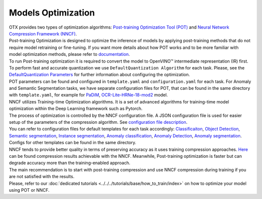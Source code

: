 Models Optimization
===================

| OTX provides two types of optimization algorithms: `Post-training Optimization Tool (POT) <https://docs.openvino.ai/latest/pot_introduction.html#doxid-pot-introduction>`_ and `Neural Network Compression Framework (NNCF) <https://github.com/openvinotoolkit/nncf>`_.
| Post-training Optimization is designed to optimize the inference of models by applying post-training methods that do not require model retraining or fine-tuning. If you want more details about how POT works and to be more familiar with model optimization methods, please refer to `documentation <https://docs.openvino.ai/latest/pot_introduction.html#doxid-pot-introduction>`_.
| To run Post-training optimization it is required to convert the model to OpenVINO™ intermediate representation (IR) first. To perform fast and accurate quantization we use ``DefaultQuantization Algorithm`` for each task. Please, see the `DefaultQuantization Parameters <https://docs.openvino.ai/latest/pot_compression_algorithms_quantization_default_README.html#doxid-pot-compression-algorithms-quantization-default-r-e-a-d-m-e>`_ for further information about configuring the optimization.
| POT parameters can be found and configured in ``template.yaml`` and ``configuration.yaml`` for each task. For Anomaly and Semantic Segmentation tasks, we have separate configuration files for POT, that can be found in the same directory with ``template.yaml``, for example for `PaDiM <https://github.com/openvinotoolkit/training_extensions/blob/develop/otx/algorithms/anomaly/configs/classification/padim/pot_optimization_config.json>`_, `OCR-Lite-HRNe-18-mod2 <https://github.com/openvinotoolkit/training_extensions/blob/develop/otx/algorithms/segmentation/configs/ocr_lite_hrnet_18_mod2/pot_optimization_config.json>`_ model.


| NNCF utilizes Training-time Optimization algorithms. It is a set of advanced algorithms for training-time model optimization within the Deep Learning framework such as Pytorch.
| The process of optimization is controlled by the NNCF configuration file. A JSON configuration file is used for easier setup of the parameters of the compression algorithm. See `configuration file description <https://github.com/openvinotoolkit/nncf/blob/develop/docs/ConfigFile.md>`_.
| You can refer to configuration files for default templates for each task accordingly: `Classificaiton <https://github.com/openvinotoolkit/training_extensions/blob/develop/otx/algorithms/classification/configs/efficientnet_b0_cls_incr/compression_config.json>`_, `Object Detection <https://github.com/openvinotoolkit/training_extensions/blob/develop/otx/algorithms/detection/configs/detection/mobilenetv2_atss/compression_config.json>`_, `Semantic segmentation <https://github.com/openvinotoolkit/training_extensions/blob/develop/otx/algorithms/segmentation/configs/ocr_lite_hrnet_18_mod2/compression_config.json>`_, `Instance segmentation <https://github.com/openvinotoolkit/training_extensions/blob/develop/otx/algorithms/detection/configs/instance_segmentation/efficientnetb2b_maskrcnn/compression_config.json>`_, `Anomaly classification <https://github.com/openvinotoolkit/training_extensions/blob/develop/otx/algorithms/anomaly/configs/classification/padim/compression_config.json>`_, `Anomaly Detection <https://github.com/openvinotoolkit/training_extensions/blob/develop/otx/algorithms/anomaly/configs/detection/padim/compression_config.json>`_, `Anomaly segmentation <https://github.com/openvinotoolkit/training_extensions/blob/develop/otx/algorithms/anomaly/configs/segmentation/padim/compression_config.json>`_. Configs for other templates can be found in the same directory.


| NNCF tends to provide better quality in terms of preserving accuracy as it uses training compression approaches. `Here <https://github.com/openvinotoolkit/nncf#nncf-compressed-model-zoo>`_ can be found compression results achievable with the NNCF. Meanwhile, Post-training optimization is faster but can degrade accuracy more than the training-enabled approach.
| The main recommendation is to start with post-training compression and use NNCF compression during training if you are not satisfied with the results.
| Please, refer to our :doc:`dedicated tutorials <../../../tutorials/base/how_to_train/index>` on how to optimize your model using POT or NNCF.